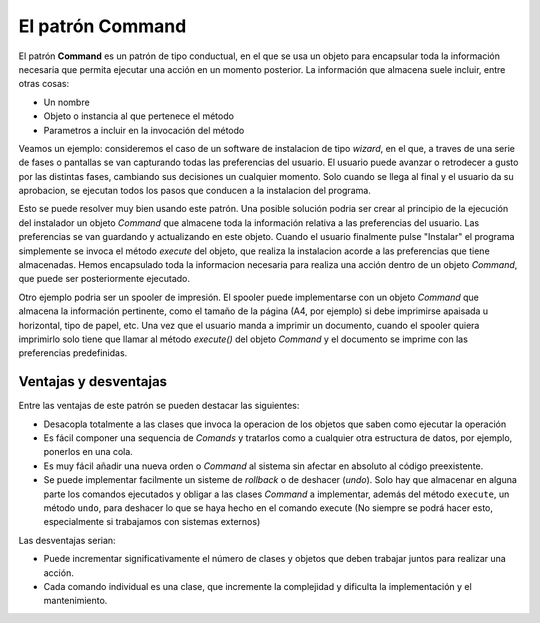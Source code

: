 El patrón Command
-----------------

.. index:: command (Pattern)

El patrón **Command** es un patrón de tipo conductual, en el que se usa un objeto para encapsular
toda la información necesaria que permita ejecutar una acción en un momento posterior. La
información que almacena suele incluir, entre otras cosas:

- Un nombre
- Objeto o instancia al que pertenece el método
- Parametros a incluir en la invocación del método

Veamos un ejemplo: consideremos el caso de un software de instalacion de tipo *wizard*, en el que, a
traves de una serie de fases o pantallas se van capturando todas las preferencias del usuario. El
usuario puede avanzar o retrodecer a gusto por las distintas fases, cambiando sus decisiones un
cualquier momento. Solo cuando se llega al final y el usuario da su aprobacion, se ejecutan todos
los pasos que conducen a la instalacion del programa.

Esto se puede resolver muy bien usando este patrón. Una posible solución podria ser crear al
principio de la ejecución del instalador un objeto *Command* que almacene toda la información
relativa a las preferencias del usuario. Las preferencias se van guardando y actualizando en este
objeto. Cuando el usuario finalmente pulse "Instalar" el programa simplemente se invoca el método
`execute` del objeto, que realiza la instalacion acorde a las preferencias que tiene almacenadas.
Hemos encapsulado toda la informacion necesaria para realiza una acción dentro de un objeto
*Command*, que puede ser posteriormente ejecutado.

Otro ejemplo podria ser un spooler de impresión. El spooler puede implementarse con un objeto
`Command` que almacena la información pertinente, como el tamaño de la página (A4, por ejemplo)
si debe imprimirse apaisada u horizontal, tipo de papel, etc. Una vez que el usuario manda a imprimir
un documento, cuando el spooler quiera imprimirlo solo tiene que llamar al método `execute()` del
objeto *Command* y el documento se imprime con las preferencias predefinidas.

Ventajas y desventajas
~~~~~~~~~~~~~~~~~~~~~~

Entre las ventajas de este patrón se pueden destacar las siguientes:

- Desacopla totalmente a las clases que invoca la operacion de los objetos
  que saben como ejecutar la operación

- Es fácil componer una sequencia de *Comands* y tratarlos como a cualquier
  otra estructura de datos, por ejemplo, ponerlos en una cola.

- Es muy fácil añadir una nueva orden o *Command* al sistema sin afectar en absoluto al código
  preexistente.

- Se puede implementar facilmente un sisteme de *rollback* o de deshacer (*undo*). Solo hay que
  almacenar en alguna parte los comandos ejecutados y obligar a las clases *Command* a implementar,
  además del método ``execute``, un método ``undo``, para deshacer lo que se haya hecho en el
  comando execute (No siempre se podrá hacer esto, especialmente si trabajamos con sistemas
  externos)

Las desventajas serian:

- Puede incrementar significativamente el número de clases y objetos que deben trabajar
  juntos para realizar una acción.

- Cada comando individual es una clase, que incremente la complejidad y dificulta la implementación
  y el mantenimiento.

